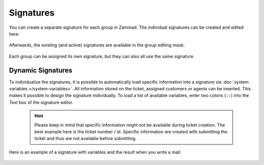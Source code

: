 Signatures
**********

You can create a separate signature for each group in Zammad. The individual signatures can be created and edited here:

    .. image:: /images/channels/Zammad_Helpdesk_-Signature.jpg

Afterwards, the existing (and active) signatures are available in the group editing mask:

    .. image:: /images/channels/Signature2.jpg

Each group can be assigned its own signature, but they can also all use the same signature. 


Dynamic Signatures
++++++++++++++++++

To individualize the signatures, it is possible to automatically load specific information into a signature via :doc:`system variables </system-variables>`. All information stored on the ticket, assigned customers or agents can be inserted. This makes it possible to design the signature individually. To load a list of available variables, enter two colons (``::``) into the *Text* box of the signature editor.

    .. hint:: Please keep in mind that specific information might not be available during ticket creation. The best example here is the ticket number / id. Specific information are created with submitting the ticket and thus are not available before submitting.


    .. image:: /images/channels/Signature3.jpg

Here is an example of a signature with variables and the result when you write a mail:

    .. image:: /images/channels/Signature4.jpg
